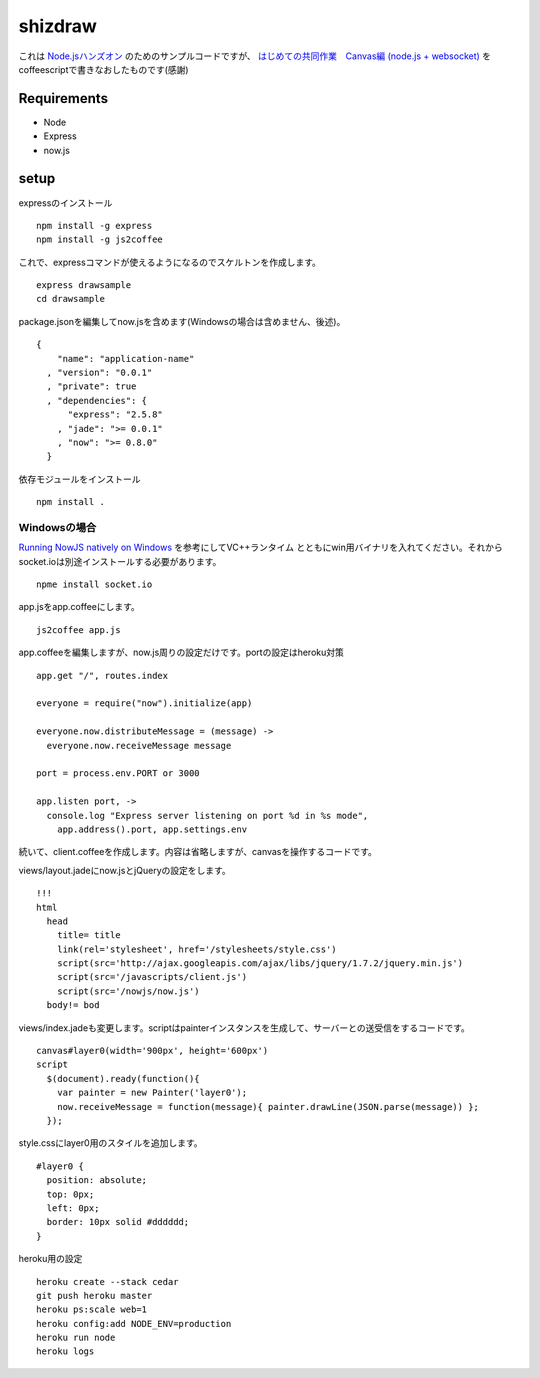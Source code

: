 ==========
 shizdraw
==========

これは `Node.jsハンズオン <http://atnd.org/events/28937>`_ のためのサンプルコードですが、 `はじめての共同作業　Canvas編 (node.js + websocket) <http://blog.asial.co.jp/744>`_ をcoffeescriptで書きなおしたものです(感謝)


Requirements
------------
* Node
* Express
* now.js

setup
-----

expressのインストール

::

    npm install -g express
    npm install -g js2coffee

これで、expressコマンドが使えるようになるのでスケルトンを作成します。

::

    express drawsample
    cd drawsample

package.jsonを編集してnow.jsを含めます(Windowsの場合は含めません、後述)。

::

    {
        "name": "application-name"
      , "version": "0.0.1"
      , "private": true
      , "dependencies": {
          "express": "2.5.8"
        , "jade": ">= 0.0.1"
        , "now": ">= 0.8.0"
      }

依存モジュールをインストール

::

    npm install .

Windowsの場合
~~~~~~~~~~~~~

`Running NowJS natively on Windows <http://blog.nowjs.com/running-nowjs-natively-on-windows>`_ を参考にしてVC++ランタイム
とともにwin用バイナリを入れてください。それからsocket.ioは別途インストールする必要があります。

::

    npme install socket.io

app.jsをapp.coffeeにします。

::

    js2coffee app.js

app.coffeeを編集しますが、now.js周りの設定だけです。portの設定はheroku対策

::

    app.get "/", routes.index
    
    everyone = require("now").initialize(app)
    
    everyone.now.distributeMessage = (message) ->
      everyone.now.receiveMessage message
    
    port = process.env.PORT or 3000
    
    app.listen port, ->
      console.log "Express server listening on port %d in %s mode",
        app.address().port, app.settings.env

続いて、client.coffeeを作成します。内容は省略しますが、canvasを操作するコードです。

views/layout.jadeにnow.jsとjQueryの設定をします。

::

    !!!
    html
      head
        title= title
        link(rel='stylesheet', href='/stylesheets/style.css')
        script(src='http://ajax.googleapis.com/ajax/libs/jquery/1.7.2/jquery.min.js')
        script(src='/javascripts/client.js')
        script(src='/nowjs/now.js')
      body!= bod

views/index.jadeも変更します。scriptはpainterインスタンスを生成して、サーバーとの送受信をするコードです。

::

    canvas#layer0(width='900px', height='600px')
    script
      $(document).ready(function(){
        var painter = new Painter('layer0');
        now.receiveMessage = function(message){ painter.drawLine(JSON.parse(message)) };
      });

style.cssにlayer0用のスタイルを追加します。

::

    #layer0 {
      position: absolute;
      top: 0px;
      left: 0px;
      border: 10px solid #dddddd;
    }

heroku用の設定

::

    heroku create --stack cedar
    git push heroku master
    heroku ps:scale web=1
    heroku config:add NODE_ENV=production
    heroku run node
    heroku logs
